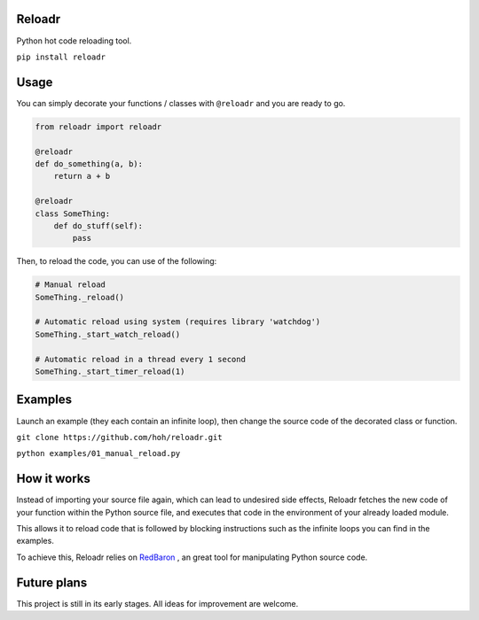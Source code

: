 Reloadr
=======

Python hot code reloading tool.

``pip install reloadr``

Usage
=====

You can simply decorate your functions / classes with ``@reloadr`` and
you are ready to go.

.. code:: python

    from reloadr import reloadr

    @reloadr
    def do_something(a, b):
        return a + b

    @reloadr
    class SomeThing:
        def do_stuff(self):
            pass

Then, to reload the code, you can use of the following:

.. code:: Python

    # Manual reload
    SomeThing._reload()

    # Automatic reload using system (requires library 'watchdog')
    SomeThing._start_watch_reload()

    # Automatic reload in a thread every 1 second
    SomeThing._start_timer_reload(1)

Examples
========

Launch an example (they each contain an infinite loop), then change the
source code of the decorated class or function.

``git clone https://github.com/hoh/reloadr.git``

``python examples/01_manual_reload.py``

How it works
============

Instead of importing your source file again, which can lead to undesired side
effects, Reloadr fetches the new code of your function within the Python source
file, and executes that code in the environment of your already loaded module.

This allows it to reload code that is followed by blocking instructions such
as the infinite loops you can find in the examples.

To achieve this, Reloadr relies on  `RedBaron
<https://github.com/psycojoker/redbaron/>`_ , an great tool for manipulating
Python source code.

Future plans
============

This project is still in its early stages. All ideas for improvement are welcome.

